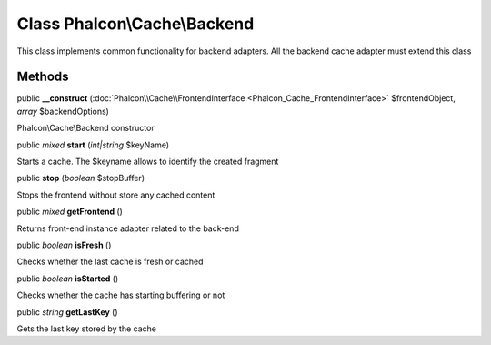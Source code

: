Class **Phalcon\\Cache\\Backend**
=================================

This class implements common functionality for backend adapters. All the backend cache adapter must extend this class


Methods
---------

public  **__construct** (:doc:`Phalcon\\Cache\\FrontendInterface <Phalcon_Cache_FrontendInterface>` $frontendObject, *array* $backendOptions)

Phalcon\\Cache\\Backend constructor



public *mixed*  **start** (*int|string* $keyName)

Starts a cache. The $keyname allows to identify the created fragment



public  **stop** (*boolean* $stopBuffer)

Stops the frontend without store any cached content



public *mixed*  **getFrontend** ()

Returns front-end instance adapter related to the back-end



public *boolean*  **isFresh** ()

Checks whether the last cache is fresh or cached



public *boolean*  **isStarted** ()

Checks whether the cache has starting buffering or not



public *string*  **getLastKey** ()

Gets the last key stored by the cache



